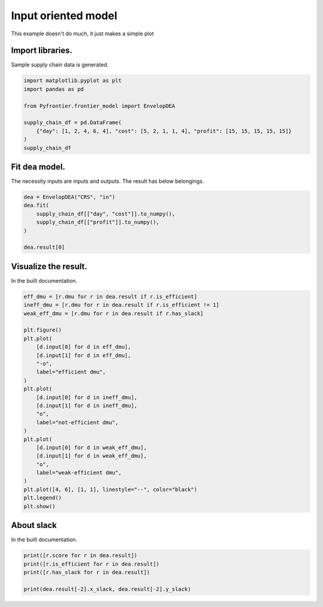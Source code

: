 
.. DO NOT EDIT.
.. THIS FILE WAS AUTOMATICALLY GENERATED BY SPHINX-GALLERY.
.. TO MAKE CHANGES, EDIT THE SOURCE PYTHON FILE:
.. "tutorials/01_usecase/01_input_crs.py"
.. LINE NUMBERS ARE GIVEN BELOW.

.. only:: html

    .. note::
        :class: sphx-glr-download-link-note

        Click :ref:`here <sphx_glr_download_tutorials_01_usecase_01_input_crs.py>`
        to download the full example code

.. rst-class:: sphx-glr-example-title

.. _sphx_glr_tutorials_01_usecase_01_input_crs.py:


Input oriented model
=========================

This example doesn't do much, it just makes a simple plot

.. GENERATED FROM PYTHON SOURCE LINES 9-12

Import libraries.
------------------------
Sample supply chain data is generated.

.. GENERATED FROM PYTHON SOURCE LINES 12-22

.. code-block:: default


    import matplotlib.pyplot as plt
    import pandas as pd

    from Pyfrontier.frontier_model import EnvelopDEA

    supply_chain_df = pd.DataFrame(
        {"day": [1, 2, 4, 6, 4], "cost": [5, 2, 1, 1, 4], "profit": [15, 15, 15, 15, 15]}
    )
    supply_chain_df





.. raw:: html

    <div class="output_subarea output_html rendered_html output_result">
    <div>
    <style scoped>
        .dataframe tbody tr th:only-of-type {
            vertical-align: middle;
        }

        .dataframe tbody tr th {
            vertical-align: top;
        }

        .dataframe thead th {
            text-align: right;
        }
    </style>
    <table border="1" class="dataframe">
      <thead>
        <tr style="text-align: right;">
          <th></th>
          <th>day</th>
          <th>cost</th>
          <th>profit</th>
        </tr>
      </thead>
      <tbody>
        <tr>
          <th>0</th>
          <td>1</td>
          <td>5</td>
          <td>15</td>
        </tr>
        <tr>
          <th>1</th>
          <td>2</td>
          <td>2</td>
          <td>15</td>
        </tr>
        <tr>
          <th>2</th>
          <td>4</td>
          <td>1</td>
          <td>15</td>
        </tr>
        <tr>
          <th>3</th>
          <td>6</td>
          <td>1</td>
          <td>15</td>
        </tr>
        <tr>
          <th>4</th>
          <td>4</td>
          <td>4</td>
          <td>15</td>
        </tr>
      </tbody>
    </table>
    </div>
    </div>
    <br />
    <br />

.. GENERATED FROM PYTHON SOURCE LINES 23-27

Fit dea model.
------------------------------

The necessity inputs are inputs and outputs. The result has below belongings.

.. GENERATED FROM PYTHON SOURCE LINES 27-34

.. code-block:: default

    dea = EnvelopDEA("CRS", "in")
    dea.fit(
        supply_chain_df[["day", "cost"]].to_numpy(),
        supply_chain_df[["profit"]].to_numpy(),
    )

    dea.result[0]




.. rst-class:: sphx-glr-script-out

 .. code-block:: none


    EnvelopResult(score=1.0, id=0, dmu=DMU(input=array([1, 5]), output=array([15]), id=0), weight=[1.0, 0.0, 0.0, 0.0, 0.0], x_slack=[0.0, 0.0], y_slack=[0.0])



.. GENERATED FROM PYTHON SOURCE LINES 35-39

Visualize the result.
------------------------------

In the built documentation.

.. GENERATED FROM PYTHON SOURCE LINES 39-67

.. code-block:: default

    eff_dmu = [r.dmu for r in dea.result if r.is_efficient]
    ineff_dmu = [r.dmu for r in dea.result if r.is_efficient != 1]
    weak_eff_dmu = [r.dmu for r in dea.result if r.has_slack]

    plt.figure()
    plt.plot(
        [d.input[0] for d in eff_dmu],
        [d.input[1] for d in eff_dmu],
        "-o",
        label="efficient dmu",
    )
    plt.plot(
        [d.input[0] for d in ineff_dmu],
        [d.input[1] for d in ineff_dmu],
        "o",
        label="not-efficient dmu",
    )
    plt.plot(
        [d.input[0] for d in weak_eff_dmu],
        [d.input[1] for d in weak_eff_dmu],
        "o",
        label="weak-efficient dmu",
    )
    plt.plot([4, 6], [1, 1], linestyle="--", color="black")
    plt.legend()
    plt.show()





.. image-sg:: /tutorials/01_usecase/images/sphx_glr_01_input_crs_001.png
   :alt: 01 input crs
   :srcset: /tutorials/01_usecase/images/sphx_glr_01_input_crs_001.png
   :class: sphx-glr-single-img





.. GENERATED FROM PYTHON SOURCE LINES 68-72

About slack
------------------------------

In the built documentation.

.. GENERATED FROM PYTHON SOURCE LINES 72-79

.. code-block:: default


    print([r.score for r in dea.result])
    print([r.is_efficient for r in dea.result])
    print([r.has_slack for r in dea.result])

    print(dea.result[-2].x_slack, dea.result[-2].y_slack)





.. rst-class:: sphx-glr-script-out

 .. code-block:: none

    [1.0, 1.0, 1.0, 1.0, 0.5]
    [True, True, True, False, False]
    [False, False, False, True, False]
    [2.0, 0.0] [0.0]





.. rst-class:: sphx-glr-timing

   **Total running time of the script:** ( 0 minutes  0.713 seconds)


.. _sphx_glr_download_tutorials_01_usecase_01_input_crs.py:

.. only:: html

  .. container:: sphx-glr-footer sphx-glr-footer-example


    .. container:: sphx-glr-download sphx-glr-download-python

      :download:`Download Python source code: 01_input_crs.py <01_input_crs.py>`

    .. container:: sphx-glr-download sphx-glr-download-jupyter

      :download:`Download Jupyter notebook: 01_input_crs.ipynb <01_input_crs.ipynb>`


.. only:: html

 .. rst-class:: sphx-glr-signature

    `Gallery generated by Sphinx-Gallery <https://sphinx-gallery.github.io>`_
